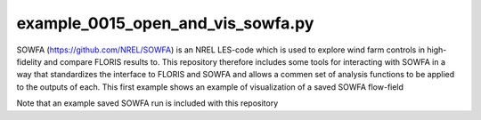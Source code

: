 example_0015_open_and_vis_sowfa.py
==================================

SOWFA (https://github.com/NREL/SOWFA) is an NREL LES-code which is used to explore wind farm controls in high-fidelity and compare FLORIS results to.
This repository therefore includes some tools for interacting with SOWFA in a way that standardizes the interface to FLORIS and SOWFA and allows
a commen set of analysis functions to be applied to the outputs of each.  This first example shows an example of visualization of a saved SOWFA
flow-field

Note that an example saved SOWFA run is included with this repository